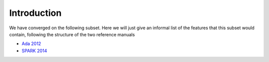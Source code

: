 Introduction
============

We have converged on the following subset. Here we will just give an
informal list of the features that this subset would contain,
following the structure of the two reference manuals 

* `Ada 2012 <http://www.ada-auth.org/standards/12rm/html/RM-TOC.html>`_
* `SPARK 2014 <http://docs.adacore.com/spark2014-docs/html/lrm/>`_